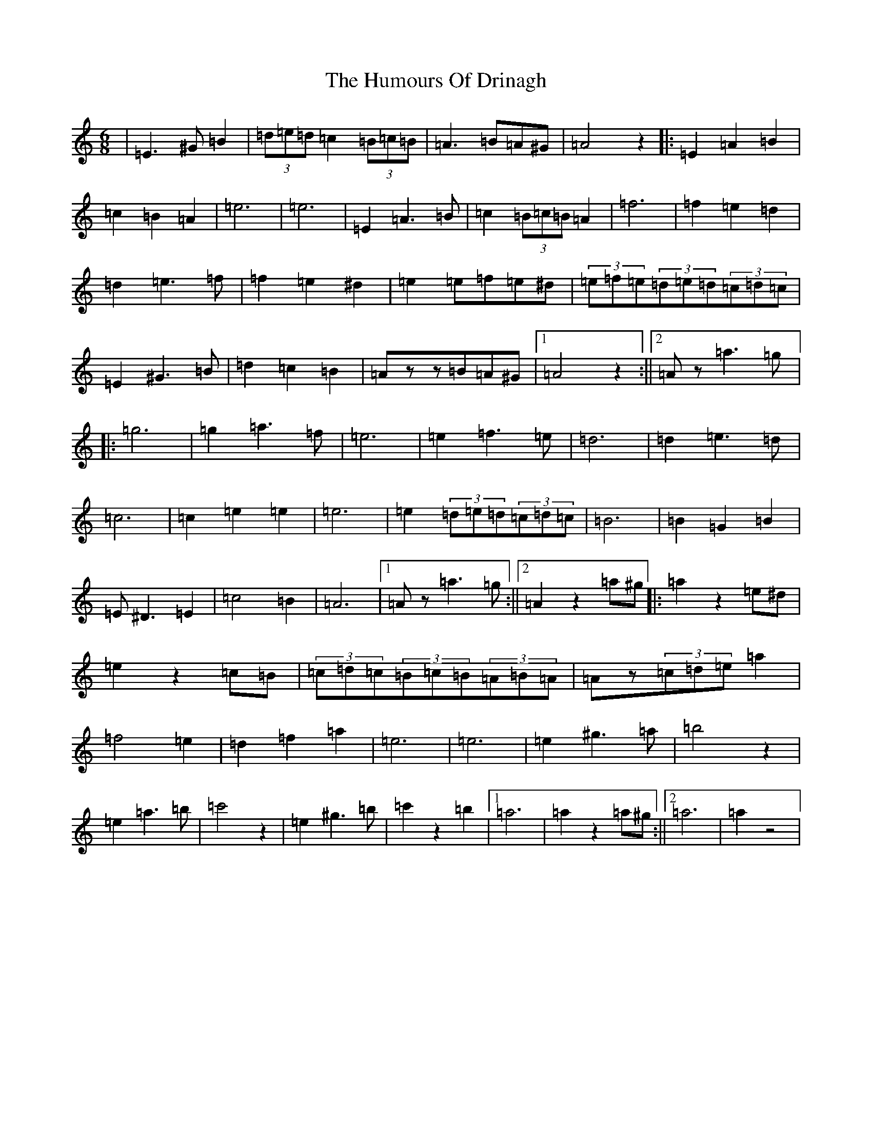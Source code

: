 X: 13990
T: Humours Of Drinagh, The
S: https://thesession.org/tunes/413#setting37828
Z: D Major
R: jig
M: 6/8
L: 1/8
K: C Major
|=E3^G=B2|(3=d=e=d=c2(3=B=c=B|=A3=B=A^G|=A4z2|:=E2=A2=B2|=c2=B2=A2|=e6|=e6|=E2=A3=B|=c2(3=B=c=B=A2|=f6|=f2=e2=d2|=d2=e3=f|=f2=e2^d2|=e2=e=f=e^d|(3=e=f=e(3=d=e=d(3=c=d=c|=E2^G3=B|=d2=c2=B2|=Azz=B=A^G|1=A4z2:||2=Az=a3=g|:=g6|=g2=a3=f|=e6|=e2=f3=e|=d6|=d2=e3=d|=c6|=c2=e2=e2|=e6|=e2(3=d=e=d(3=c=d=c|=B6|=B2=G2=B2|=E^D3=E2|=c4=B2|=A6|1=Az=a3=g:||2=A2z2=a^g|:=a2z2=e^d|=e2z2=c=B|(3=c=d=c(3=B=c=B(3=A=B=A|=Az(3=c=d=e=a2|=f4=e2|=d2=f2=a2|=e6|=e6|=e2^g3=a|=b4z2|=e2=a3=b|=c'4z2|=e2^g3=b|=c'2z2=b2|1=a6|=a2z2=a^g:||2=a6|=a2z4|